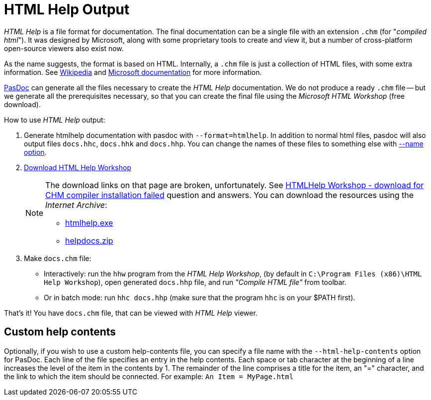 :doctitle: HTML Help Output

_HTML Help_ is a file format for documentation. The final documentation can be a single file with an extension `.chm` (for "_compiled html_"). It was designed by Microsoft, along with some proprietary tools to create and view it, but a number of cross-platform open-source viewers also exist now.

As the name suggests, the format is based on HTML. Internally, a `.chm` file is just a collection of HTML files, with some extra information. See https://en.wikipedia.org/wiki/Microsoft_Compiled_HTML_Help[Wikipedia] and http://msdn.microsoft.com/en-us/library/windows/desktop/ms524413(v=vs.85).aspx[Microsoft documentation] for more information.

link:index[PasDoc] can generate all the files necessary to create the _HTML Help_ documentation. We do not produce a ready `.chm` file -- but we generate all the prerequisites necessary, so that you can create the final file using the _Microsoft HTML Workshop_ (free download).

How to use _HTML Help_ output:

1. Generate htmlhelp documentation with pasdoc with `--format=htmlhelp`. In addition to normal html files, pasdoc
will also output files `docs.hhc`, `docs.hhk` and `docs.hhp`. You can change the names of these files to something else with link:NameOption[--name option].

2. https://msdn.microsoft.com/en-us/library/windows/desktop/ms669985(v=vs.85).aspx[Download HTML Help Workshop]
+
[NOTE]
====
The download links on that page are broken, unfortunately. See https://learn.microsoft.com/en-us/answers/questions/265752/htmlhelp-workshop-download-for-chm-compiler-instalp[HTMLHelp Workshop - download for CHM compiler installation failed] question and answers. You can download the resources using the _Internet Archive_:

- http://web.archive.org/web/20160201063255/http://download.microsoft.com/download/0/A/9/0A939EF6-E31C-430F-A3DF-DFAE7960D564/htmlhelp.exe[htmlhelp.exe]
- http://web.archive.org/web/20160314043751/http://download.microsoft.com/download/0/A/9/0A939EF6-E31C-430F-A3DF-DFAE7960D564/helpdocs.zip[helpdocs.zip]
====

3. Make `docs.chm` file:
** Interactively: run the `hhw` program from the _HTML Help Workshop_, (by default in `C:\Program Files (x86)\HTML Help Workshop`), open generated `docs.hhp` file, and run _"Compile HTML file"_ from toolbar.
** Or in batch mode: run `hhc docs.hhp` (make sure that the program `hhc` is on your $PATH first).

That's it! You have `docs.chm` file, that can be viewed with _HTML Help_ viewer.

## Custom help contents

Optionally, if you wish to use a custom help-contents file, you can specify a file name with the `--html-help-contents` option for PasDoc. Each line of the file specifies an entry in the help contents. Each space or tab character at the beginning of a line increases the level of the item in the contents by 1. The remainder of the line comprises a title for the item, an "=" character, and the link to which the item should be connected. For example: `An Item = MyPage.html`

